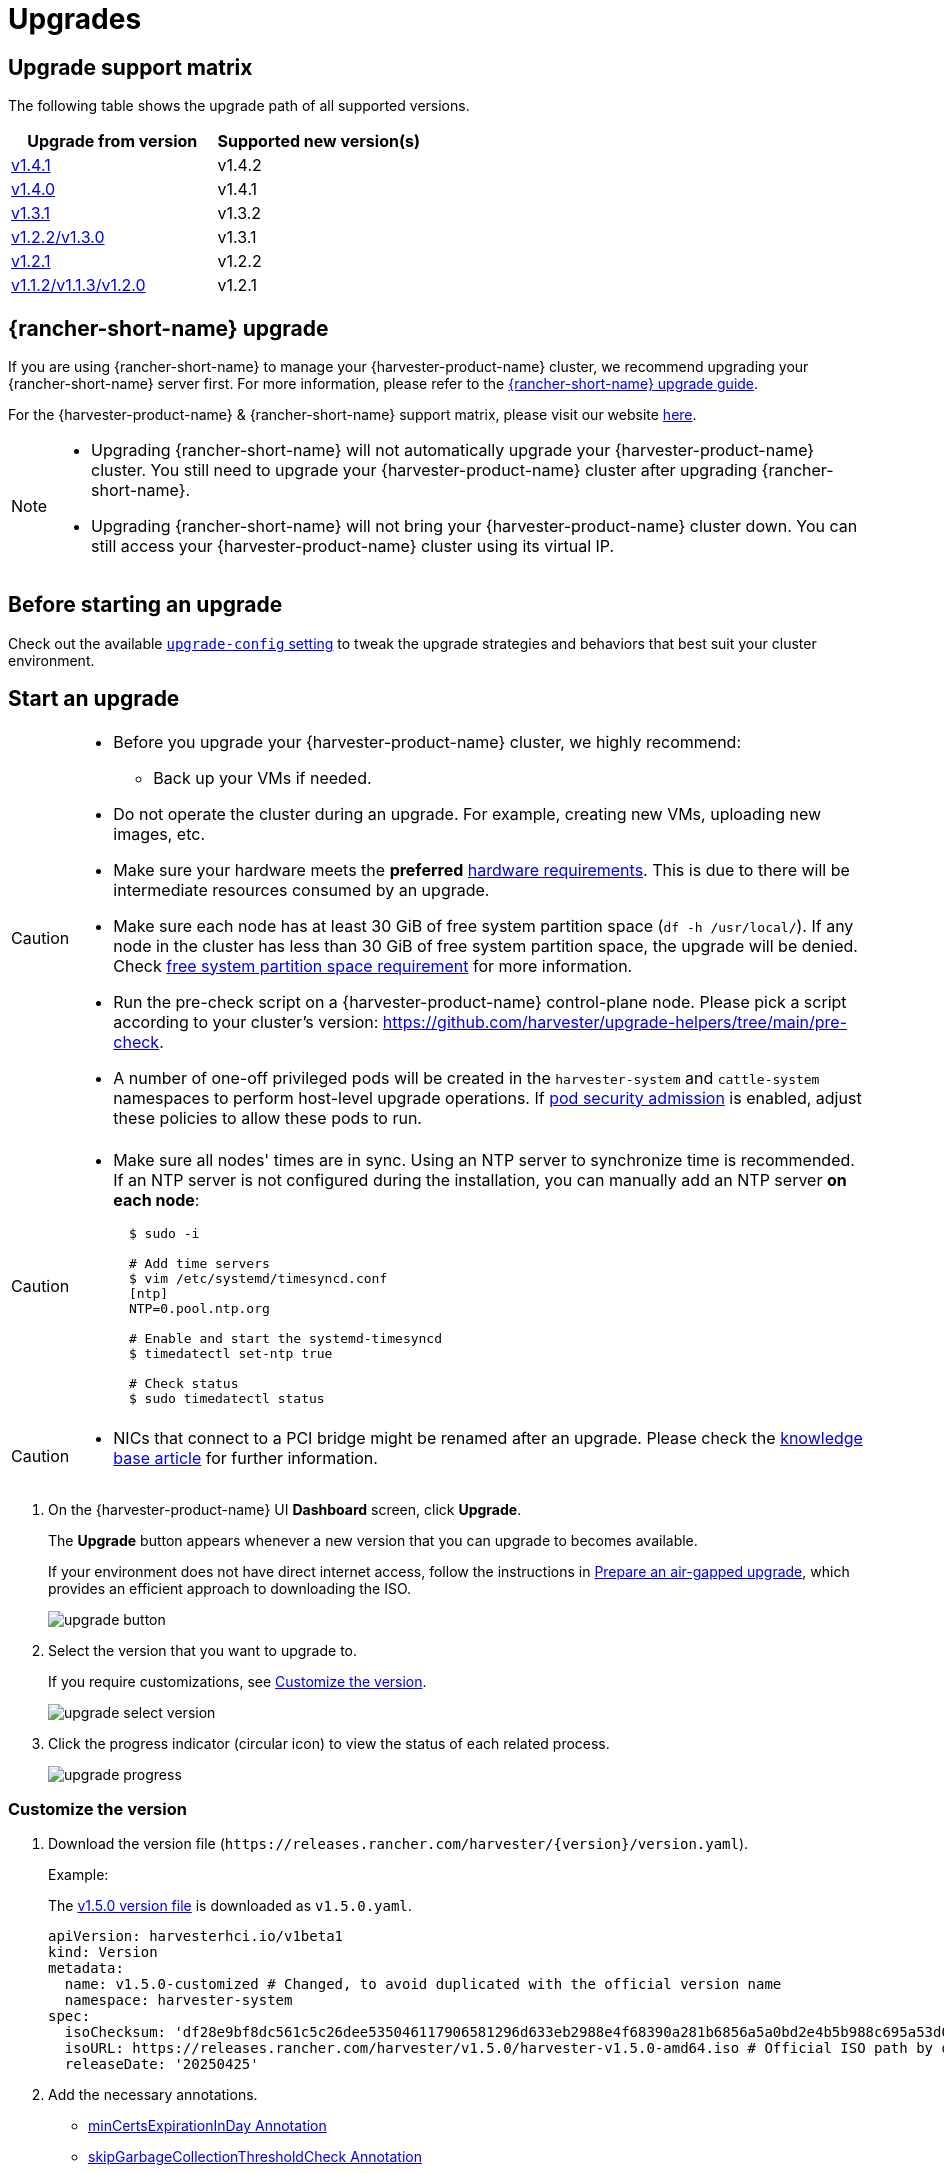 = Upgrades

== Upgrade support matrix

The following table shows the upgrade path of all supported versions.

|===
| Upgrade from version | Supported new version(s)

| xref:./v1-4-1-to-v1-4-2.adoc[v1.4.1]
| v1.4.2

| xref:./v1-4-0-to-v1-4-1.adoc[v1.4.0]
| v1.4.1

| xref:./v1-3-1-to-v1-3-2.adoc[v1.3.1]
| v1.3.2

| xref:./v1-2-2-to-v1-3-1.adoc[v1.2.2/v1.3.0]
| v1.3.1

| xref:./v1-2-1-to-v1-2-2.adoc[v1.2.1]
| v1.2.2

| xref:./v1-2-0-to-v1-2-1.adoc[v1.1.2/v1.1.3/v1.2.0]
| v1.2.1
|===

== {rancher-short-name} upgrade

If you are using {rancher-short-name} to manage your {harvester-product-name} cluster, we recommend upgrading your {rancher-short-name} server first. For more information, please refer to the https://documentation.suse.com/cloudnative/rancher-manager/v2.11/en/installation-and-upgrade/upgrades.html[{rancher-short-name} upgrade guide].

For the {harvester-product-name} & {rancher-short-name} support matrix, please visit our website https://www.suse.com/suse-harvester/support-matrix/all-supported-versions/[here].

[NOTE]
====
* Upgrading {rancher-short-name} will not automatically upgrade your {harvester-product-name} cluster. You still need to upgrade your {harvester-product-name} cluster after upgrading {rancher-short-name}.
* Upgrading {rancher-short-name} will not bring your {harvester-product-name} cluster down. You can still access your {harvester-product-name} cluster using its virtual IP.
====

== Before starting an upgrade

Check out the available xref:../installation-setup/config/settings.adoc#_upgrade_config[`upgrade-config` setting] to tweak the upgrade strategies and behaviors that best suit your cluster environment.

== Start an upgrade

[CAUTION]
====
* Before you upgrade your {harvester-product-name} cluster, we highly recommend:
 ** Back up your VMs if needed.
* Do not operate the cluster during an upgrade. For example, creating new VMs, uploading new images, etc.
* Make sure your hardware meets the *preferred* xref:../installation-setup/requirements.adoc#_hardware_requirements[hardware requirements]. This is due to there will be intermediate resources consumed by an upgrade.
* Make sure each node has at least 30 GiB of free system partition space (`df -h /usr/local/`). If any node in the cluster has less than 30 GiB of free system partition space, the upgrade will be denied. Check <<Free system partition space requirement,free system partition space requirement>> for more information.
* Run the pre-check script on a {harvester-product-name} control-plane node. Please pick a script according to your cluster's version: https://github.com/harvester/upgrade-helpers/tree/main/pre-check.
* A number of one-off privileged pods will be created in the `harvester-system` and `cattle-system` namespaces to perform host-level upgrade operations. If https://kubernetes.io/docs/concepts/security/pod-security-admission/[pod security admission] is enabled, adjust these policies to allow these pods to run.
====

[CAUTION]
====
* Make sure all nodes' times are in sync. Using an NTP server to synchronize time is recommended. If an NTP server is not configured during the installation, you can manually add an NTP server *on each node*:
+
[,sh]
----
  $ sudo -i

  # Add time servers
  $ vim /etc/systemd/timesyncd.conf
  [ntp]
  NTP=0.pool.ntp.org

  # Enable and start the systemd-timesyncd
  $ timedatectl set-ntp true

  # Check status
  $ sudo timedatectl status
----
====

[CAUTION]
====
* NICs that connect to a PCI bridge might be renamed after an upgrade. Please check the https://harvesterhci.io/kb/nic-naming-scheme[knowledge base article] for further information.
====

. On the {harvester-product-name} UI *Dashboard* screen, click *Upgrade*.
+
The *Upgrade* button appears whenever a new version that you can upgrade to becomes available.
+
If your environment does not have direct internet access, follow the instructions in <<Prepare an air-gapped upgrade>>, which provides an efficient approach to downloading the ISO.
+
image::upgrade/upgrade_button.png[]

. Select the version that you want to upgrade to.
+
If you require customizations, see <<Customize the version>>.
+
image::upgrade/upgrade_select_version.png[]

. Click the progress indicator (circular icon) to view the status of each related process.
+
image::upgrade/upgrade_progress.png[]

=== Customize the version

. Download the version file (`pass:[https://releases.rancher.com/harvester/{version}/version.yaml]`).
+
Example:
+
The https://releases.rancher.com/harvester/v1.5.0/version.yaml[v1.5.0 version file] is downloaded as `v1.5.0.yaml`.
+
[,yaml]
----
apiVersion: harvesterhci.io/v1beta1
kind: Version
metadata:
  name: v1.5.0-customized # Changed, to avoid duplicated with the official version name
  namespace: harvester-system
spec:
  isoChecksum: 'df28e9bf8dc561c5c26dee535046117906581296d633eb2988e4f68390a281b6856a5a0bd2e4b5b988c695a53d0fc86e4e3965f19957682b74317109b1d2fe32'  # Don't change
  isoURL: https://releases.rancher.com/harvester/v1.5.0/harvester-v1.5.0-amd64.iso # Official ISO path by default
  releaseDate: '20250425'
----

. Add the necessary annotations.
+
* <<minCertsExpirationInDay Annotation>>
* <<skipGarbageCollectionThresholdCheck Annotation>>

. Create the version using the command `kubectl create -f v1.5.0.yaml`.

==== minCertsExpirationInDay Annotation

{harvester-product-name} checks the validity period of certificates on each node. This check eliminates the possibility of certificates expiring while the upgrade is in progress. If a certificate will expire within 7 days, an error is returned.

Example: `harvesterhci.io/minCertsExpirationInDay: "14"`

When this annotation is added, {harvester-product-name} returns an error when it detects a certificate that will expire within 14 days. For more information, see xref:../installation-setup/config/settings.adoc#_auto_rotate_rke2_certs[`auto-rotate-rke2-certs`].

==== skipGarbageCollectionThresholdCheck Annotation

{harvester-product-name} checks the disk space on each node to ensure that the kubelet's image garbage collection threshold is not exceeded when the required images are loaded during upgrades.

Example: `harvesterhci.io/skipGarbageCollectionThresholdCheck: true`

When this annotation is added, {harvester-product-name} skips the check. For more information, see <<Free system partition space requirement>>.

[CAUTION]
====
Do not use this annotation in production environments. When the check is skipped, required images might be deleted, causing the upgrade to fail.
====

== Prepare an air-gapped upgrade

[CAUTION]
====
Make sure to check <<Upgrade support matrix>> section first about upgradable versions.
====

=== Prepare the ISO file

. Download an ISO file from the https://github.com/harvester/harvester/releases[Releases] page.

. Save the ISO to a local HTTP server.
+
Assume the file is hosted at `http://10.10.0.1/harvester.iso`.

=== Prepare the Version

. Download the version file (`pass:[https://releases.rancher.com/harvester/{version}/version.yaml]`).

. Replace the `isoURL` value in the file.
+
[,yaml]
----
  apiVersion: harvesterhci.io/v1beta1
  kind: Version
  metadata:
    name: v1.5.0
    namespace: harvester-system
  spec:
    isoChecksum: <SHA-512 checksum of the ISO>
    isoURL: http://10.10.0.1/harvester.iso  # change to local ISO URL
    releaseDate: '20250425'
----
+
Assume the file is hosted at `http://10.10.0.1/version.yaml`. If you require customizations, see <<Customize the version>>.

. Access one of the control plane nodes via SSH and log in using the root account.

. Create a version object.
+
[,console]
----
rancher@node1:~> sudo -i
rancher@node1:~> kubectl create -f http://10.10.0.1/version.yaml
----

=== Start the upgrade

The *Upgrade* button appears on the *Dashboard* screen whenever a new version that you can upgrade to becomes available. Refresh the screen if the button does not appear.

== Manually start an upgrade before the official upgrade becomes available

The *Upgrade* button does not appear on the UI immediately after a new version is released. If you want to upgrade your cluster before the option becomes available on the UI, follow the steps in <<Prepare an air-gapped upgrade>>.

[TIP]
====
In production environments, upgrading clusters via the UI is recommended.
====

== Free system partition space requirement

{harvester-product-name} loads images on each node during upgrades. When disk usage exceeds the kubelet's garbage collection threshold, the kubelet deletes unused images to free up space. This may cause issues in air-gapped environments because the images are not available on the node.

{harvester-product-name} v1.5.0 includes checks that ensure nodes do not trigger garbage collection after loading new images.

image::upgrade/upgrade_free_space_check.png[]

If you want to try upgrading even if the free system partition space is insufficient on some nodes, you can update the `harvesterhci.io/skipGarbageCollectionThresholdCheck: true` annotation of the `Version` object.

[,yaml]
----
apiVersion: harvesterhci.io/v1beta1
kind: Version
metadata:
  annotations:
    harvesterhci.io/skipGarbageCollectionThresholdCheck: true
  name: 1.5.0
  namespace: harvester-system
spec:
  isoChecksum: <SHA-512 checksum of the ISO>
  isoURL: http://192.168.0.181:8000/harvester-master-amd64.iso
  minUpgradableVersion: 1.4.1
  releaseDate: "20250630"
----

[CAUTION]
====
Setting a smaller value than the pre-defined value may cause the upgrade to fail and is not recommended in a production environment.
====

The following sections describe solutions for issues related to this requirement.

=== Free system partition space manually

{harvester-product-name} attempts to remove unnecessary container images after an upgrade is completed. However, this automatic image cleanup may not be performed for various reasons. You can use https://github.com/harvester/upgrade-helpers/blob/main/bin/harv-purge-images.sh[a script] to manually remove images. For more information, see issue https://github.com/harvester/harvester/issues/6620[#6620].

=== Set up a private container registry and skip image preloading

The system partition might still lack free space even after you remove images. To address this, set up a private container registry for both current and new images, and configure the setting xref:../installation-setup/config/settings.adoc#_upgrade_config[`upgrade-config`] with following value:

[,json]
----
{"imagePreloadOption":{"strategy":{"type":"skip"}}, "restoreVM": false}
----

{harvester-product-name} skips the upgrade image preloading process. When the deployments on the nodes are upgraded, the container runtime loads the images stored in the private container registry.

[CAUTION]
====
Do not rely on the public container registry. Note any potential internet service interruptions and how close you are to reaching your https://www.docker.com/increase-rate-limits[Docker Hub rate limit]. Failure to download any of the required images may cause the upgrade to fail and may leave the cluster in a middle state.
====

== Virtual Machine Backup Compatibility

You may encounter certain limitations when creating and restoring backups that involve external storage.

== Longhorn Manager Crashes Due to Backing Image Eviction

[CAUTION]
====
When upgrading to {harvester-product-name} *v1.4.x*, Longhorn Manager may crash if the `EvictionRequested` flag is set to `true` on any node or disk. This issue is caused by a https://longhorn.io/kb/troubleshooting-longhorn-manager-crashes-due-to-backing-image-eviction/[race condition] between the deletion of a disk in the backing image spec and the updating of its status.

To prevent the issue from occurring, ensure that the `EvictionRequested` flag is set to `false` before you start the upgrade process.
====

== Re-enable RKE2 ingress-nginx admission webhooks (CVE-2025-1974)

If you https://harvesterhci.io/kb/2025/03/25/cve-2025-1974[disabled the RKE2 ingress-nginx admission webhooks] to mitigate https://nvd.nist.gov/vuln/detail/CVE-2025-1974[CVE-2025-1974], you must re-enable the webhook after upgrading to {harvester-product-name} v1.5.0 or later.

. Verify that {harvester-product-name} is using nginx-ingress v1.12.1 or later.
+
[,shell]
----
$ kubectl -n kube-system get po -l"app.kubernetes.io/name=rke2-ingress-nginx" -ojsonpath='{.items[].spec.containers[].image}'
rancher/nginx-ingress-controller:v1.12.1-hardened1
----

. Run `kubectl -n kube-system edit helmchartconfig rke2-ingress-nginx` to *remove* the following configurations from the `HelmChartConfig` resource.
+
* `.spec.valuesContent.controller.admissionWebhooks.enabled: false`
* `.spec.valuesContent.controller.extraArgs.enable-annotation-validation: true`

. Verify that the new `.spec.ValuesContent` configuration is similar to the following example.
+
[,yaml]
----
apiVersion: helm.cattle.io/v1
kind: HelmChartConfig
metadata:
  name: rke2-ingress-nginx
  namespace: kube-system
spec:
  valuesContent: |-
    controller:
      admissionWebhooks:
        port: 8444
      extraArgs:
        default-ssl-certificate: cattle-system/tls-rancher-internal
      config:
        proxy-body-size: "0"
        proxy-request-buffering: "off"
      publishService:
        pathOverride: kube-system/ingress-expose
----
+
[IMPORTANT]
====
If the `HelmChartConfig` resource contains other custom `ingress-nginx` configuration, you must retain them when editing the resource.
====

. Exit the `kubectl edit` command execution to save the configuration.
+
{harvester-product-name} automatically applies the change once the content is saved.

. Verify that the `rke2-ingress-nginx-admission` webhook configuration is re-enabled.
+
[,shell]
----
$ kubectl get validatingwebhookconfiguration rke2-ingress-nginx-admission
NAME                           WEBHOOKS   AGE
rke2-ingress-nginx-admission   1          6s
----

. Verify that the `ingress-nginx` pods are restarted successfully.
+
[,shell]
----
kubectl -n kube-system get po -lapp.kubernetes.io/instance=rke2-ingress-nginx
NAME                                  READY   STATUS    RESTARTS   AGE
rke2-ingress-nginx-controller-l2cxz   1/1     Running   0          94s
----